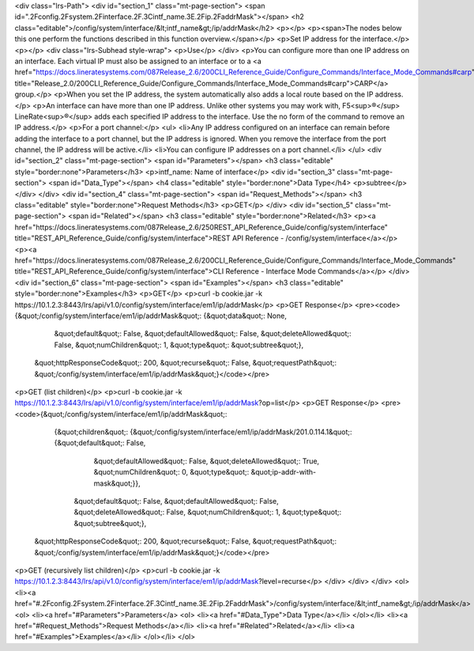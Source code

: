 <div class="lrs-Path">
<div id="section_1" class="mt-page-section">
<span id=".2Fconfig.2Fsystem.2Finterface.2F.3Cintf_name.3E.2Fip.2FaddrMask"></span>
<h2 class="editable">/config/system/interface/&lt;intf_name&gt;/ip/addrMask</h2>
<p></p>
<p><span>The nodes below this one perform the functions described in this function overview.</span></p>
<p>Set IP address for the interface.</p>
<p></p>
<div class="lrs-Subhead style-wrap">
<p>Use</p>
</div>
<p>You can configure more than one IP address on an interface. Each virtual IP must also be assigned to an interface or to a <a href="https://docs.lineratesystems.com/087Release_2.6/200CLI_Reference_Guide/Configure_Commands/Interface_Mode_Commands#carp" title="Release_2.0/200CLI_Reference_Guide/Configure_Commands/Interface_Mode_Commands#carp">CARP</a> group.</p>
<p>When you set the IP address, the system automatically also adds a local route based on the IP address.</p>
<p>An interface can have more than one IP address. Unlike other systems you may work with, F5<sup>®</sup> LineRate<sup>®</sup> adds each specified IP address to the interface. Use the no form of the command to remove an IP address.</p>
<p>For a port channel:</p>
<ul>
<li>Any IP address configured on an interface can remain before adding the interface to a port channel, but the IP address is ignored. When you remove the interface from the port channel, the IP address will be active.</li>
<li>You can configure IP addresses on a port channel.</li>
</ul>
<div id="section_2" class="mt-page-section">
<span id="Parameters"></span>
<h3 class="editable" style="border:none">Parameters</h3>
<p>intf_name: Name of interface</p>
<div id="section_3" class="mt-page-section">
<span id="Data_Type"></span>
<h4 class="editable" style="border:none">Data Type</h4>
<p>subtree</p>
</div>
</div>
<div id="section_4" class="mt-page-section">
<span id="Request_Methods"></span>
<h3 class="editable" style="border:none">Request Methods</h3>
<p>GET</p>
</div>
<div id="section_5" class="mt-page-section">
<span id="Related"></span>
<h3 class="editable" style="border:none">Related</h3>
<p><a href="https://docs.lineratesystems.com/087Release_2.6/250REST_API_Reference_Guide/config/system/interface" title="REST_API_Reference_Guide/config/system/interface">REST API Reference - /config/system/interface</a></p>
<p><a href="https://docs.lineratesystems.com/087Release_2.6/200CLI_Reference_Guide/Configure_Commands/Interface_Mode_Commands" title="REST_API_Reference_Guide/config/system/interface">CLI Reference - Interface Mode Commands</a></p>
</div>
<div id="section_6" class="mt-page-section">
<span id="Examples"></span>
<h3 class="editable" style="border:none">Examples</h3>
<p>GET</p>
<p>curl -b cookie.jar -k https://10.1.2.3:8443/lrs/api/v1.0/config/system/interface/em1/ip/addrMask</p>
<p>GET Response</p>
<pre><code>{&quot;/config/system/interface/em1/ip/addrMask&quot;: {&quot;data&quot;: None,
                                               &quot;default&quot;: False,
                                               &quot;defaultAllowed&quot;: False,
                                               &quot;deleteAllowed&quot;: False,
                                               &quot;numChildren&quot;: 1,
                                               &quot;type&quot;: &quot;subtree&quot;},
 &quot;httpResponseCode&quot;: 200,
 &quot;recurse&quot;: False,
 &quot;requestPath&quot;: &quot;/config/system/interface/em1/ip/addrMask&quot;}</code></pre>
<p>GET (list children)</p>
<p>curl -b cookie.jar -k https://10.1.2.3:8443/lrs/api/v1.0/config/system/interface/em1/ip/addrMask?op=list</p>
<p>GET Response</p>
<pre><code>{&quot;/config/system/interface/em1/ip/addrMask&quot;: 
        {&quot;children&quot;: {&quot;/config/system/interface/em1/ip/addrMask/201.0.114.1&quot;: {&quot;default&quot;: False,
                                                                               &quot;defaultAllowed&quot;: False,
                                                                               &quot;deleteAllowed&quot;: True,
                                                                               &quot;numChildren&quot;: 0,
                                                                               &quot;type&quot;: &quot;ip-addr-with-mask&quot;}},
                                               &quot;default&quot;: False,
                                               &quot;defaultAllowed&quot;: False,
                                               &quot;deleteAllowed&quot;: False,
                                               &quot;numChildren&quot;: 1,
                                               &quot;type&quot;: &quot;subtree&quot;},
 &quot;httpResponseCode&quot;: 200,
 &quot;recurse&quot;: False,
 &quot;requestPath&quot;: &quot;/config/system/interface/em1/ip/addrMask&quot;}</code></pre>
<p>GET (recursively list children)</p>
<p>curl -b cookie.jar -k https://10.1.2.3:8443/lrs/api/v1.0/config/system/interface/em1/ip/addrMask?level=recurse</p>
</div>
</div>
</div>
<ol>
<li><a href="#.2Fconfig.2Fsystem.2Finterface.2F.3Cintf_name.3E.2Fip.2FaddrMask">/config/system/interface/&lt;intf_name&gt;/ip/addrMask</a>
<ol>
<li><a href="#Parameters">Parameters</a>
<ol>
<li><a href="#Data_Type">Data Type</a></li>
</ol></li>
<li><a href="#Request_Methods">Request Methods</a></li>
<li><a href="#Related">Related</a></li>
<li><a href="#Examples">Examples</a></li>
</ol></li>
</ol>
